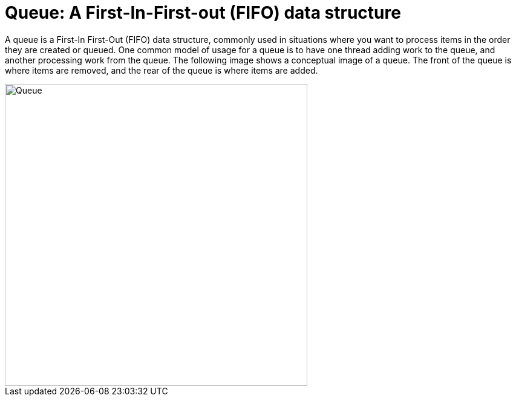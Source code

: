 = Queue: A First-In-First-out (FIFO) data structure

A queue is a First-In First-Out (FIFO) data structure, commonly used in
situations where you want to process items in the order they are created
or queued. One common model of usage for a queue is to have one thread
adding work to the queue, and another processing work from the queue.
The following image shows a conceptual image of a queue. The front of
the queue is where items are removed, and the rear of the queue is where
items are added.

image::imagesdir/QueueImage.jpg[Queue, caption=https://www.tutorialspoint.com/data_structures_algorithms/dsa_queue.htm, align=center, width=500]